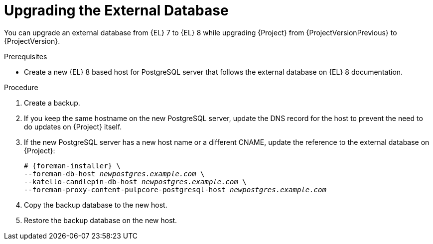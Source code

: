 [id="Upgrading_the_External_Database_{context}"]
= Upgrading the External Database

You can upgrade an external database from {EL} 7 to {EL} 8 while upgrading {Project} from {ProjectVersionPrevious} to {ProjectVersion}.

.Prerequisites
* Create a new {EL} 8 based host for PostgreSQL server that follows the external database on {EL} 8 documentation.

.Procedure
. Create a backup.
. If you keep the same hostname on the new PostgreSQL server, update the DNS record for the host to prevent the need to do updates on {Project} itself.
. If the new PostgreSQL server has a new host name or a different CNAME, update the reference to the external database on {Project}:
+
[options="nowrap", subs="+quotes,verbatim,attributes"]
----
# {foreman-installer} \
--foreman-db-host _newpostgres.example.com_ \
--katello-candlepin-db-host _newpostgres.example.com_ \
--foreman-proxy-content-pulpcore-postgresql-host _newpostgres.example.com_
----
. Copy the backup database to the new host.
. Restore the backup database on the new host.
